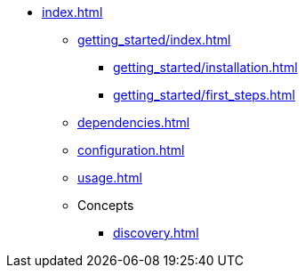 * xref:index.adoc[]
** xref:getting_started/index.adoc[]
*** xref:getting_started/installation.adoc[]
*** xref:getting_started/first_steps.adoc[]
** xref:dependencies.adoc[]
** xref:configuration.adoc[]
** xref:usage.adoc[]
** Concepts
*** xref:discovery.adoc[]
